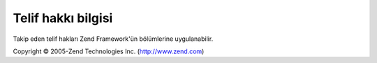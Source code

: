 .. _copyrights:

********************
Telif hakkı bilgisi
********************

Takip eden telif hakları Zend Framework'ün bölümlerine uygulanabilir.

Copyright © 2005-Zend Technologies Inc. (`http://www.zend.com`_)



.. _`http://www.zend.com`: http://www.zend.com

